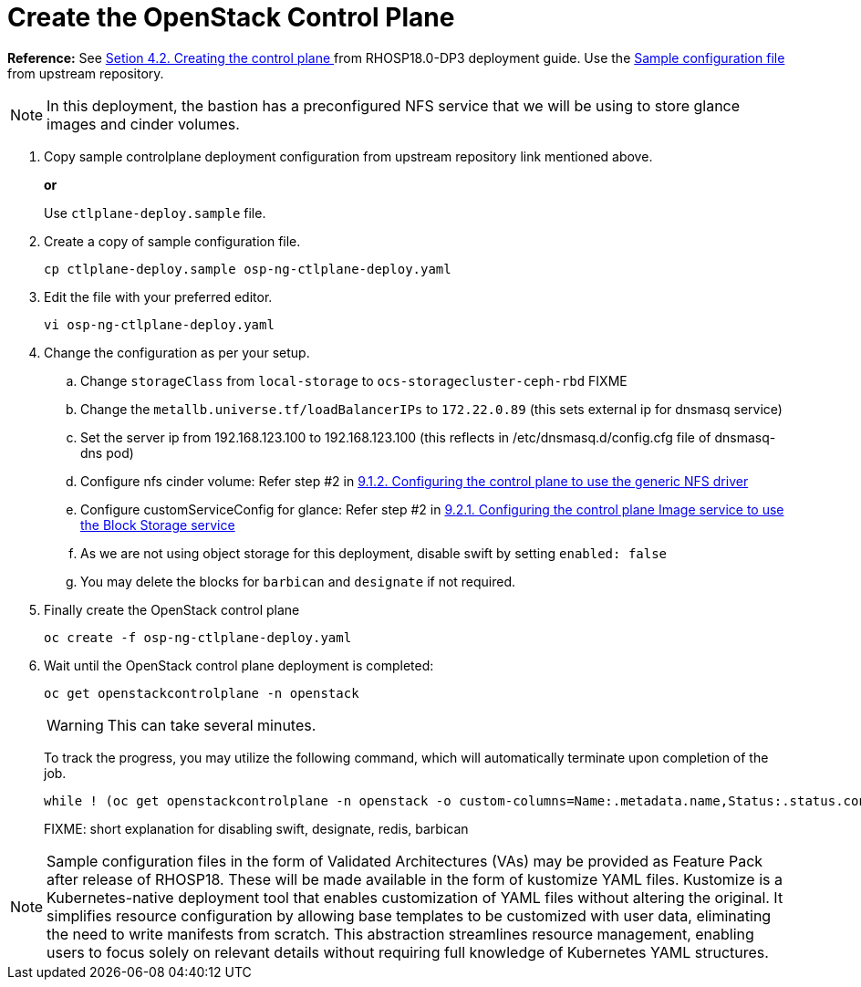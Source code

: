 = Create the OpenStack Control Plane

*Reference:* See https://access.redhat.com/documentation/en-us/red_hat_openstack_platform/18.0-dev-preview/html-single/deploying_red_hat_openstack_platform_18.0_development_preview_3_on_red_hat_openshift_container_platform/index#proc_creating-the-control-plane_controlplane[Setion 4.2. Creating the control plane
] from RHOSP18.0-DP3 deployment guide. Use the https://github.com/openstack-k8s-operators/openstack-operator/blob/dev-preview3/config/samples/core_v1beta1_openstackcontrolplane_galera_network_isolation.yaml[Sample configuration file] from upstream repository.

NOTE: In this deployment, the bastion has a preconfigured NFS service that we will be using to store glance images and cinder volumes.

. Copy sample controlplane deployment configuration from upstream repository link mentioned above.
+
*or*
+
Use `ctlplane-deploy.sample` file.

. Create a copy of sample configuration file.
+
[source,bash]
----
cp ctlplane-deploy.sample osp-ng-ctlplane-deploy.yaml
----

. Edit the file with your preferred editor. 
+
[source,bash]
----
vi osp-ng-ctlplane-deploy.yaml
----

. Change the configuration as per your setup.
.. Change `storageClass` from `local-storage` to `ocs-storagecluster-ceph-rbd` FIXME
.. Change the `metallb.universe.tf/loadBalancerIPs` to `172.22.0.89` (this sets external ip for dnsmasq service)
.. Set the server ip from 192.168.123.100 to 192.168.123.100 (this reflects in /etc/dnsmasq.d/config.cfg file of dnsmasq-dns pod)
.. Configure nfs cinder volume: Refer step #2 in https://access.redhat.com/documentation/en-us/red_hat_openstack_platform/18.0-dev-preview/html-single/deploying_red_hat_openstack_platform_18.0_development_preview_3_on_red_hat_openshift_container_platform/index#proc_alternative-cinder-configure-control-plane-for-nfs_ceph-back-end[9.1.2. Configuring the control plane to use the generic NFS driver]
.. Configure customServiceConfig for glance: Refer step #2 in https://access.redhat.com/documentation/en-us/red_hat_openstack_platform/18.0-dev-preview/html-single/deploying_red_hat_openstack_platform_18.0_development_preview_3_on_red_hat_openshift_container_platform/index#assembly_alternative-storage-solutions-glance_ceph-back-end[9.2.1. Configuring the control plane Image service to use the Block Storage service]
.. As we are not using object storage for this deployment, disable swift by setting `enabled: false` 
.. You may delete the blocks for `barbican` and `designate` if not required.

. Finally create the OpenStack control plane
+
[source,bash,role=execute]
----
oc create -f osp-ng-ctlplane-deploy.yaml
----

. Wait until the OpenStack control plane deployment is completed:
+
[source,bash,role=execute]
----
oc get openstackcontrolplane -n openstack
----
+
WARNING: This can take several minutes.
+
To track the progress, you may utilize the following command, which will automatically terminate upon completion of the job.
+
[source,bash,role=execute]
----
while ! (oc get openstackcontrolplane -n openstack -o custom-columns=Name:.metadata.name,Status:.status.conditions[0].message | grep 'Setup complete'); do oc get openstackcontrolplane -n openstack; sleep 30; done
----
FIXME: short explanation  for disabling swift, designate, redis, barbican

NOTE: Sample configuration files in the form of Validated Architectures (VAs) may be provided as Feature Pack after release of RHOSP18.
These will be made available in the form of kustomize YAML files.
Kustomize is a Kubernetes-native deployment tool that enables customization of YAML files without altering the original. 
It simplifies resource configuration by allowing base templates to be customized with user data, eliminating the need to write manifests from scratch. 
This abstraction streamlines resource management, enabling users to focus solely on relevant details without requiring full knowledge of Kubernetes YAML structures.